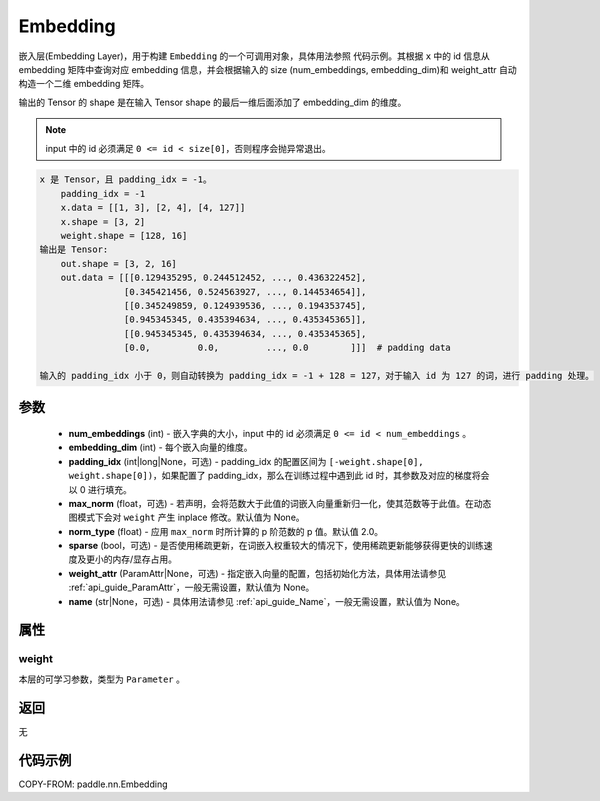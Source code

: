 .. _cn_api_paddle_nn_Embedding:

Embedding
-------------------------------

.. py:class:: paddle.nn.Embedding(num_embeddings, embedding_dim, padding_idx=None, sparse=False, weight_attr=None, name=None)

嵌入层(Embedding Layer)，用于构建 ``Embedding`` 的一个可调用对象，具体用法参照 ``代码示例``。其根据 ``x`` 中的 id 信息从 embedding 矩阵中查询对应 embedding 信息，并会根据输入的 size (num_embeddings, embedding_dim)和 weight_attr 自动构造一个二维 embedding 矩阵。

输出的 Tensor 的 shape 是在输入 Tensor shape 的最后一维后面添加了 embedding_dim 的维度。

.. note::
   input 中的 id 必须满足 ``0 <= id < size[0]``，否则程序会抛异常退出。

.. code-block:: text

        x 是 Tensor，且 padding_idx = -1。
            padding_idx = -1
            x.data = [[1, 3], [2, 4], [4, 127]]
            x.shape = [3, 2]
            weight.shape = [128, 16]
        输出是 Tensor:
            out.shape = [3, 2, 16]
            out.data = [[[0.129435295, 0.244512452, ..., 0.436322452],
                        [0.345421456, 0.524563927, ..., 0.144534654]],
                        [[0.345249859, 0.124939536, ..., 0.194353745],
                        [0.945345345, 0.435394634, ..., 0.435345365]],
                        [[0.945345345, 0.435394634, ..., 0.435345365],
                        [0.0,         0.0,         ..., 0.0        ]]]  # padding data

        输入的 padding_idx 小于 0，则自动转换为 padding_idx = -1 + 128 = 127，对于输入 id 为 127 的词，进行 padding 处理。



参数
::::::::::::

    - **num_embeddings** (int) - 嵌入字典的大小，input 中的 id 必须满足 ``0 <= id < num_embeddings`` 。
    - **embedding_dim** (int) - 每个嵌入向量的维度。
    - **padding_idx** (int|long|None，可选) - padding_idx 的配置区间为 ``[-weight.shape[0], weight.shape[0])``，如果配置了 padding_idx，那么在训练过程中遇到此 id 时，其参数及对应的梯度将会以 0 进行填充。
    - **max_norm** (float，可选) - 若声明，会将范数大于此值的词嵌入向量重新归一化，使其范数等于此值。在动态图模式下会对 ``weight`` 产生 inplace 修改。默认值为 None。
    - **norm_type** (float) - 应用 ``max_norm`` 时所计算的 p 阶范数的 p 值。默认值 2.0。
    - **sparse** (bool，可选) - 是否使用稀疏更新，在词嵌入权重较大的情况下，使用稀疏更新能够获得更快的训练速度及更小的内存/显存占用。
    - **weight_attr** (ParamAttr|None，可选) - 指定嵌入向量的配置，包括初始化方法，具体用法请参见 :ref:`api_guide_ParamAttr`，一般无需设置，默认值为 None。
    - **name** (str|None，可选) - 具体用法请参见 :ref:`api_guide_Name`，一般无需设置，默认值为 None。


属性
:::::::::

weight
'''''''''

本层的可学习参数，类型为 ``Parameter`` 。

返回
::::::::::::
无

代码示例
::::::::::::

COPY-FROM: paddle.nn.Embedding
